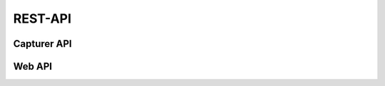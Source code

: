 .. _api:

REST-API
========

Capturer API
------------
.. http:post:: capturer/process-event

    Allows to send an event to SimProv for processing.

    See :ref:`capturer`


Web API
--------
.. http:get:: /provenance-data

    Returns the provenance graph for the webinterface in the Cytoscape JSON format.

   :query showReducedGraph: `true` if the reduced graph shall be displayed in the web interface; `false` otherwise
   :query reduceTransitive: `true` if the transitive closure of the graph shall be computered; `false` otherwise
   :query hideNodes: `true` if nodes that are markd as hidden shall be removed from the graph; `false` otherwise
   :query splitAgents: `true` if agents shall be split in the graph; `false` otherwise

.. http:get:: /node-data

    Returns the node data in JSON.

   :query id: The id of the node
   :query reducedGraph: `true` if the node information shall be collected from the reduced graph

.. http:post:: /update-entity

    Updates the node data of an entity.

    :<json id: The id of the node
    :<json changes: Object with keys are the names of the attributes and the value are the new values

.. http:post:: /update-activity

    Updates the dependencies of an activity.

    :<json id: The id of the node
    :<json changes: Object with keys are the source ids and values are the target ids

.. http:post:: /check-dependency-froms-cycle

    Checks whether the new dependencies form a circle

    :<json node: The id of the node
    :<json changes: Object with keys are the source ids and values are the target ids
    :>json result: `True` if depedencies form a cycle, `False` otherwise

.. http:get:: /event-log

    Returns all collected events in JSON.

.. http:get:: /error-log
    Returns all collected errors in JSON.

.. http:get:: /graph-style

    Returns all the graph style for rendering the provenance graph in JSON.

.. http:get:: /graph-events

    Allows to download a file with all events.

.. http:get:: /graph-json

    Allows to download a file with all provenance information formatted in PROV-JSON.

   :query showReducedGraph: `true` if the reduced graph shall be exported, `false` otherwise
   :query reduceTransitive: `true` if the transitive closure of the graph shall be computered; `false` otherwise
   :query hideNodes: `true` if nodes that are markd as hidden shall be removed from the graph; `false` otherwise
   :query splitAgents: `true` if agents shall be split in the graph; `false` otherwise

.. http:get:: /graph-dot

    Allows to download a DOT file containing the provenance graph.

   :query showReducedGraph: `true` if the reduced graph shall be exported, `false` otherwise
   :query reduceTransitive: `true` if the transitive closure of the graph shall be computered; `false` otherwise
   :query hideNodes: `true` if nodes that are markd as hidden shall be removed from the graph; `false` otherwise
   :query splitAgents: `true` if agents shall be split in the graph; `false` otherwise

